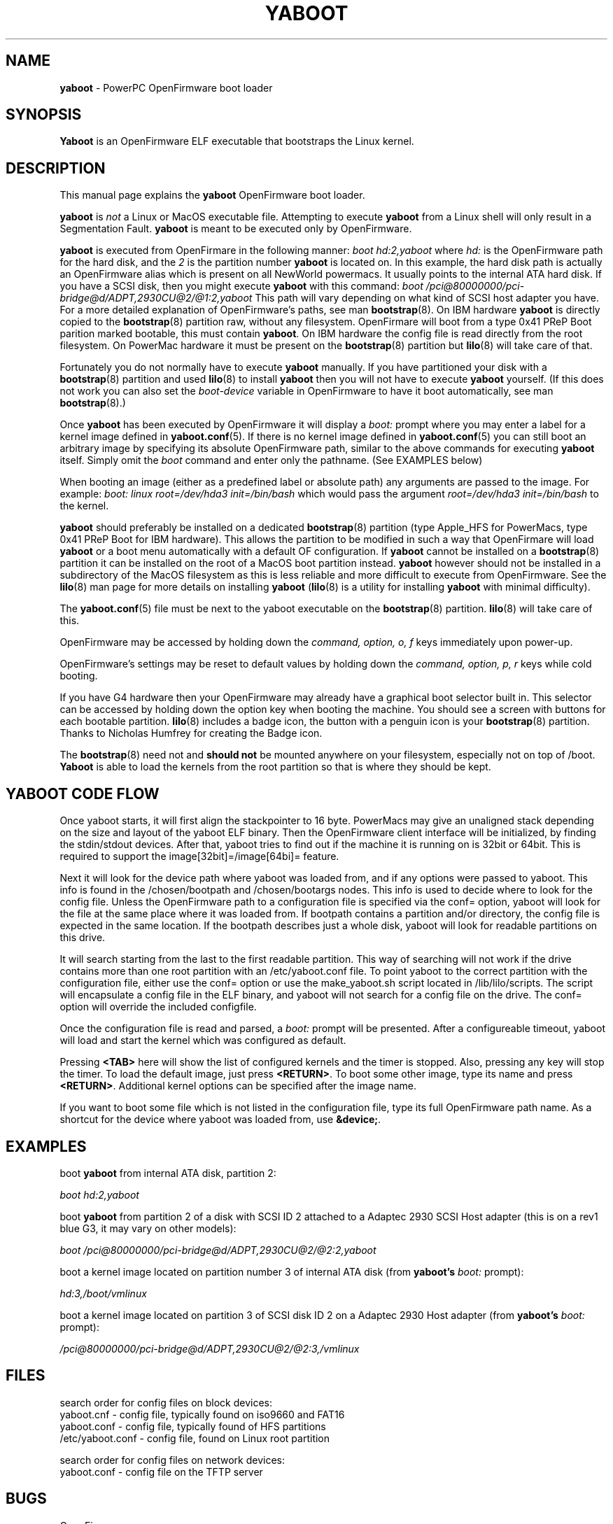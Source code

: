 .\" Hey Emacs! This file is -*- nroff -*- source.
.\"
.TH YABOOT 8 "21 November 2006" "Linux PowerPC" "System Manager's Manual"
.SH NAME
.B yaboot
\- PowerPC OpenFirmware boot loader
.SH SYNOPSIS
.B Yaboot
is an OpenFirmware ELF executable that bootstraps the Linux kernel.
.SH DESCRIPTION
This manual page explains the \fByaboot\fR OpenFirmware boot loader. 

.B yaboot
is \fInot\fR a Linux or MacOS executable file.  Attempting to execute
\fByaboot\fR from a Linux shell will only result in a Segmentation
Fault. \fByaboot\fR is meant to be executed only by OpenFirmware.

.B yaboot
is executed from OpenFirmare in the following manner:
.I boot hd:2,yaboot
where \fIhd:\fR is the OpenFirmware path for the hard disk, and the
\fI2\fR is the partition number \fByaboot\fR is located on.  In this
example, the hard disk path is actually an OpenFirmware alias which is
present on all NewWorld powermacs.  It usually points to the internal
ATA hard disk.  If you have a SCSI disk, then you might execute
\fByaboot\fR with this command:
.I boot /pci@80000000/pci-bridge@d/ADPT,2930CU@2/@1:2,yaboot
This path will vary depending on what kind of SCSI host adapter you
have. For a more detailed explanation of OpenFirmware's
paths, see man \fBbootstrap\fR(8).  On IBM hardware \fByaboot\fR is
directly copied to the \fBbootstrap\fR(8) partition raw, without any
filesystem.  OpenFirmare will boot from a type 0x41 PReP Boot parition
marked bootable, this must contain \fByaboot\fR.  On IBM hardware the
config file is read directly from the root filesystem.  On PowerMac
hardware it must be present on the \fBbootstrap\fR(8) partition but
.BR lilo (8)
will take care of that.

Fortunately you do not normally have to execute \fByaboot\fR manually.
If you have partitioned your disk with a \fBbootstrap\fR(8) partition
and used \fBlilo\fR(8) to install \fByaboot\fR then you will not have
to execute \fByaboot\fR yourself.  (If this does not work you can also
set the \fIboot-device\fR variable in OpenFirmware to have it boot
automatically, see man \fBbootstrap\fR(8).)

Once \fByaboot\fR has been executed by OpenFirmware it will display a
\fIboot:\fR prompt where you may enter a label for a kernel image
defined in \fByaboot.conf\fR(5).  If there is no kernel image defined
in \fByaboot.conf\fR(5) you can still boot an arbitrary image by
specifying its absolute OpenFirmware path, similar to the above
commands for executing \fByaboot\fR itself.  Simply omit the \fIboot\fR
command and enter only the pathname.  (See EXAMPLES below)

When booting an image (either as a predefined label or absolute path)
any arguments are passed to the image.  For example:
.I boot: linux root=/dev/hda3 init=/bin/bash
which would pass the argument \fIroot=/dev/hda3 init=/bin/bash\fR to the kernel.

.B yaboot
should preferably be installed on a dedicated \fBbootstrap\fR(8)
partition (type Apple_HFS for PowerMacs, type 0x41 PReP Boot for
IBM hardware).  This allows the partition to be modified in such a way
that OpenFirmare will load \fByaboot\fR or a boot menu automatically
with a default OF configuration. If \fByaboot\fR cannot be installed
on a \fBbootstrap\fR(8) partition it can be installed on the root of a
MacOS boot partition instead.  \fByaboot\fR however should not be
installed in a subdirectory of the MacOS filesystem as this is less
reliable and more difficult to execute from OpenFirmware.  See the
\fBlilo\fR(8) man page for more details on installing \fByaboot\fR
(\fBlilo\fR(8) is a utility for installing \fByaboot\fR with minimal
difficulty).

The \fByaboot.conf\fR(5) file must be next to the yaboot executable on
the \fBbootstrap\fR(8) partition.  \fBlilo\fR(8) will take care of this.

OpenFirmware may be accessed by holding down the \fIcommand, option,
o, f\fR keys immediately upon power-up.

OpenFirmware's settings may be reset to default values by holding down
the \fIcommand, option, p, r\fR keys while cold booting.

If you have G4 hardware then your OpenFirmware may already have a
graphical boot selector built in.  This selector can be accessed by
holding down the option key when booting the machine.  You should see
a screen with buttons for each bootable partition.  \fBlilo\fR(8) includes a
badge icon, the button with a penguin icon is your \fBbootstrap\fR(8)
partition.  Thanks to Nicholas Humfrey for creating the Badge icon.

The \fBbootstrap\fR(8) need not and
.B should not
be mounted anywhere on your filesystem, especially not on top of /boot.  \fBYaboot\fR is able
to load the kernels from the root partition so that is where
they should be kept.

.SH YABOOT CODE FLOW
Once yaboot starts, it will first align the stackpointer to 16 byte. PowerMacs
may give an unaligned stack depending on the size and layout of the yaboot ELF binary.
Then the OpenFirmware client interface will be initialized, by finding the stdin/stdout
devices. After that, yaboot tries to find out if the machine it is running on
is 32bit or 64bit. This is required to support the image[32bit]=/image[64bi]= feature.

Next it will look for the device path where yaboot was loaded from, and if any
options were passed to yaboot. This info is found in the /chosen/bootpath and 
/chosen/bootargs nodes. This info is used to decide where to look for the config file.
Unless the OpenFirmware path to a configuration file is specified via the conf= option,
yaboot will look for the file at the same place where it was loaded from. If bootpath
contains a partition and/or directory, the config file is expected in the same location.
If the bootpath describes just a whole disk, yaboot will look for readable partitions
on this drive.

It will search starting from the last to the first readable partition. This way
of searching will not work if the drive contains more than one root partition
with an /etc/yaboot.conf file.
To point yaboot to the correct partition with the configuration file, either use
the conf= option or use the make_yaboot.sh script located in /lib/lilo/scripts.
The script will encapsulate a config file in the ELF binary, and yaboot will not
search for a config file on the drive. The conf= option will override the included
configfile.

Once the configuration file is read and parsed, a \fIboot:\fR prompt will be presented.
After a configureable timeout, yaboot will load and start the kernel which was
configured as default.

Pressing \fB<TAB>\fR here will show the list of configured kernels and the timer
is stopped. Also, pressing any key will stop the timer. To load the default image,
just press \fB<RETURN>\fR. To boot some other image, type its name and press
\fB<RETURN>\fR.
Additional kernel options can be specified after the image name.

If you want to boot some file which is not listed in the configuration file,
type its full OpenFirmware path name. As a shortcut for the device where yaboot
was loaded from, use \fB&device;\fR.

.SH EXAMPLES
boot \fByaboot\fR from internal ATA disk, partition 2:

.I boot hd:2,yaboot 

boot \fByaboot\fR from partition 2 of a disk with SCSI ID 2 attached to a
Adaptec 2930 SCSI Host adapter (this is on a rev1 blue G3, it may vary
on other models): 

.I boot /pci@80000000/pci-bridge@d/ADPT,2930CU@2/@2:2,yaboot

boot a kernel image located on partition number 3 of internal ATA
disk (from \fByaboot's\fR \fIboot:\fR prompt):

.I hd:3,/boot/vmlinux

boot a kernel image located on partition 3 of SCSI disk ID 2 on a
Adaptec 2930 Host adapter (from \fByaboot's\fR \fIboot:\fR prompt):

.I /pci@80000000/pci-bridge@d/ADPT,2930CU@2/@2:3,/vmlinux
.SH FILES
.nf
search order for config files on block devices:
.nf
yaboot.cnf \- config file, typically found on iso9660 and FAT16
.nf
yaboot.conf \- config file, typically found of HFS partitions
.nf
/etc/yaboot.conf \- config file, found on Linux root partition
.nf

search order for config files on network devices:
.nf
yaboot.conf \- config file on the TFTP server
.fi
.SH BUGS
OpenFirmware
.SH AUTHORS
This man page was written by Ethan Benson <erbenson@alaska.net>.
.P
.B yaboot
was written by Benjamin Herrenschmidt <benh@kernel.crashing.org>.
.SH REPORTING BUGS
Bugs in \fByaboot\fR should be reported to <olaf@suse.de>
.SH SEE ALSO
.BR bootstrap (8),
.BR yaboot.conf (5),
.BR lilo (8).
